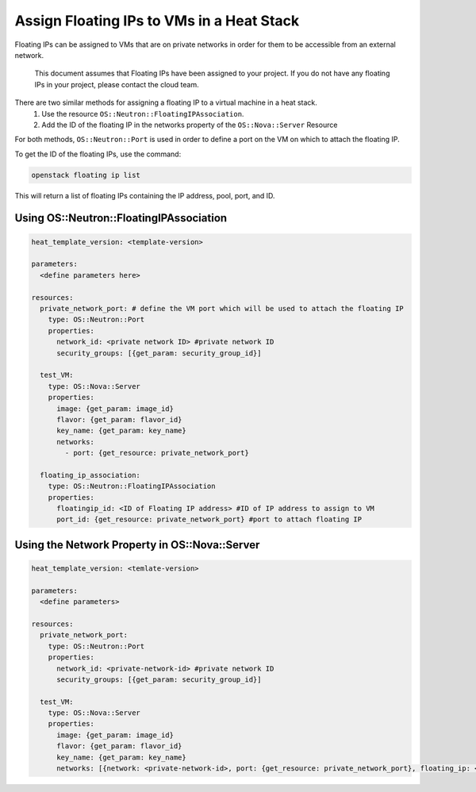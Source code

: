 ==========================================
Assign Floating IPs to VMs in a Heat Stack
==========================================

Floating IPs can be assigned to VMs that are on private networks in order for them to be accessible
from an external network.

  This document assumes that Floating IPs have been assigned to your project. If you do not have any floating IPs in your project, please contact the cloud team.

There are two similar methods for assigning a floating IP to a virtual machine in a heat stack.
  1. Use the resource ``OS::Neutron::FloatingIPAssociation``.
  2. Add the ID of the floating IP in the networks property of the ``OS::Nova::Server`` Resource

For both methods, ``OS::Neutron::Port`` is used in order to define a port on the VM on which to attach the
floating IP.

To get the ID of the floating IPs, use the command:

.. code-block:: bash

  openstack floating ip list

This will return a list of floating IPs containing the IP address, pool, port, and ID.

Using OS::Neutron::FloatingIPAssociation
########################################

.. code-block:: yaml

  heat_template_version: <template-version>

  parameters:
    <define parameters here>

  resources:
    private_network_port: # define the VM port which will be used to attach the floating IP
      type: OS::Neutron::Port
      properties:
        network_id: <private network ID> #private network ID
        security_groups: [{get_param: security_group_id}]

    test_VM:
      type: OS::Nova::Server
      properties:
        image: {get_param: image_id}
        flavor: {get_param: flavor_id}
        key_name: {get_param: key_name}
        networks:
          - port: {get_resource: private_network_port}

    floating_ip_association:
      type: OS::Neutron::FloatingIPAssociation
      properties:
        floatingip_id: <ID of Floating IP address> #ID of IP address to assign to VM
        port_id: {get_resource: private_network_port} #port to attach floating IP


Using the Network Property in OS::Nova::Server
##############################################

.. code-block:: yaml

  heat_template_version: <temlate-version>

  parameters:
    <define parameters>

  resources:
    private_network_port:
      type: OS::Neutron::Port
      properties:
        network_id: <private-network-id> #private network ID
        security_groups: [{get_param: security_group_id}]

    test_VM:
      type: OS::Nova::Server
      properties:
        image: {get_param: image_id}
        flavor: {get_param: flavor_id}
        key_name: {get_param: key_name}
        networks: [{network: <private-network-id>, port: {get_resource: private_network_port}, floating_ip: <floating-ip-id> }]
